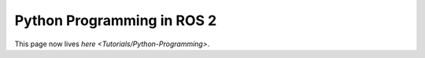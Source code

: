 
Python Programming in ROS 2
===========================

This page now lives `here <Tutorials/Python-Programming>`.
